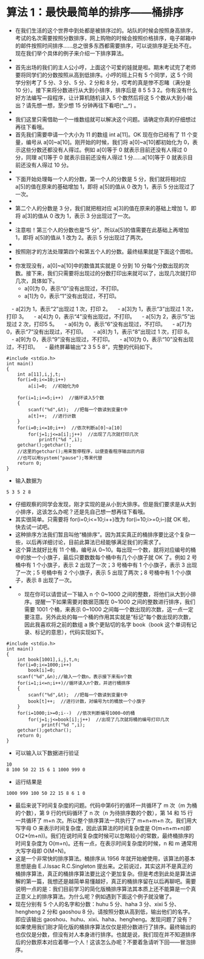 * 算法 1：最快最简单的排序——桶排序
- 在我们生活的这个世界中到处都是被排序过的。站队的时候会按照身高排序，考试的名次需要按照分数排序，网上购物的时候会按照价格排序，电子邮箱中的邮件按照时间排序……总之很多东西都需要排序，可以说排序是无处不在。现在我们举个具体的例子来介绍一下排序算法。
- [[file:pictures/1.1.png]]
- 首先出场的我们的主人公小哼，上面这个可爱的娃就是啦。期末考试完了老师要将同学们的分数按照从高到低排序。小哼的班上只有 5 个同学，这 5 个同学分别考了 5 分、3 分、5 分、2 分和 8 分，哎考的真是惨不忍睹（满分是 10 分）。接下来将分数进行从大到小排序，排序后是 8 5 5 3 2。你有没有什么好方法编写一段程序，让计算机随机读入 5 个数然后将这 5 个数从大到小输出？请先想一想，至少想 15 分钟再往下看吧(^__^) 。
- [[file:pictures/1.2.png]]
- 我们这里只需借助一个一维数组就可以解决这个问题。请确定你真的仔细想过再往下看哦。
- 首先我们需要申请一个大小为 11 的数组 int a[11]。OK 现在你已经有了 11 个变量，编号从 a[0]~a[10]。刚开始的时候，我们将 a[0]~a[10]都初始化为 0，表示这些分数还都没有人得过。例如 a[0]等于 0 就表示目前还没有人得过 0 分，同理 a[1]等于 0 就表示目前还没有人得过 1 分……a[10]等于 0 就表示目前还没有人得过 10 分。
- [[file:pictures/1.3.png]]
- 下面开始处理每一个人的分数，第一个人的分数是 5 分，我们就将相对应 a[5]的值在原来的基础增加 1，即将 a[5]的值从 0 改为 1，表示 5 分出现过了一次。
- [[file:pictures/1.4.png]]
- 第二个人的分数是 3 分，我们就把相对应 a[3]的值在原来的基础上增加 1，即将 a[3]的值从 0 改为 1，表示 3 分出现过了一次。
- [[file:pictures/1.5.png]]
- 注意啦！第三个人的分数也是“5 分”，所以a[5]的值需要在此基础上再增加 1，即将 a[5]的值从 1 改为 2。表示 5 分出现过了两次。
- [[file:pictures/1.6.png]]
- 按照刚才的方法处理第四个和第五个人的分数。最终结果就是下面这个图啦。
- [[file:pictures/1.7.png]]
- 你发现没有，a[0]~a[10]中的数值其实就是 0 分到 10 分每个分数出现的次数。接下来，我们只需要将出现过的分数打印出来就可以了，出现几次就打印几次，具体如下。
  - a[0]为 0，表示“0”没有出现过，不打印。
  - a[1]为 0，表示“1”没有出现过，不打印。
　- a[2]为 1，表示“2”出现过 1 次，打印 2。
　- a[3]为 1，表示“3”出现过 1 次，打印 3。
　- a[4]为 0，表示“4”没有出现过，不打印。
　- a[5]为 2，表示“5”出现过 2 次，打印5 5。
　- a[6]为 0，表示“6”没有出现过，不打印。
　- a[7]为 0，表示“7”没有出现过，不打印。
　- a[8]为 1，表示“8”出现过 1 次，打印 8。
　- a[9]为 0，表示“9”没有出现过，不打印。
　- a[10]为 0，表示“10”没有出现过，不打印。
　- 最终屏幕输出“2 3 5 5 8”，完整的代码如下。
#+BEGIN_SRC C++
    #include <stdio.h>
    int main()
    {
        int a[11],i,j,t;
        for(i=0;i<=10;i++)
            a[i]=0;  //初始化为0

        for(i=1;i<=5;i++)  //循环读入5个数
        {
            scanf("%d",&t);  //把每一个数读到变量t中
            a[t]++;  //进行计数
        }
        for(i=0;i<=10;i++)  //依次判断a[0]~a[10]
            for(j=1;j<=a[i];j++)  //出现了几次就打印几次
                printf("%d ",i);
        getchar();getchar();
        //这里的getchar();用来暂停程序，以便查看程序输出的内容
        //也可以用system("pause");等来代替
        return 0;
    }
#+END_SRC
- 输入数据为
#+BEGIN_SRC C++
5 3 5 2 8
#+END_SRC
- 仔细观察的同学会发现，刚才实现的是从小到大排序。但是我们要求是从大到小排序，这该怎么办呢？还是先自己想一想再往下看哦。
- 其实很简单。只需要将 for(i=0;i<=10;i++)改为 for(i=10;i>=0;i--)就 OK 啦，快去试一试吧。
- 这种排序方法我们暂且叫他“桶排序”。因为其实真正的桶排序要比这个复杂一些，以后再详细讨论，目前此算法已经能够满足我们的需求了。
- 这个算法就好比有 11 个桶，编号从 0~10。每出现一个数，就将对应编号的桶中的放一个小旗子，最后只要数数每个桶中有几个小旗子就 OK 了。例如 2 号桶中有 1 个小旗子，表示 2 出现了一次；3 号桶中有 1 个小旗子，表示 3 出现了一次；5 号桶中有 2 个小旗子，表示 5 出现了两次；8 号桶中有 1 个小旗子，表示 8 出现了一次。
- [[file:pictures/1.8.png]]
  - 现在你可以请尝试一下输入 n 个 0~1000 之间的整数，将他们从大到小排序。提醒一下如果需要对数据范围在 0~1000 之间的整数进行排序，我们需要 1001 个桶，来表示 0~1000 之间每一个数出现的次数，这一点一定要注意。另外此处的每一个桶的作用其实就是“标记”每个数出现的次数，因此我喜欢将之前的数组 a 换个更贴切的名字 book（book 这个单词有记录、标记的意思），代码实现如下。
#+BEGIN_SRC C++
    #include <stdio.h>
    int main()
    {
        int book[1001],i,j,t,n;
        for(i=0;i<=1000;i++)
            book[i]=0;
        scanf("%d",&n);//输入一个数n，表示接下来有n个数
        for(i=1;i<=n;i++)//循环读入n个数，并进行桶排序
        {
            scanf("%d",&t);  //把每一个数读到变量t中
            book[t]++;  //进行计数，对编号为t的桶放一个小旗子
        }
        for(i=1000;i>=0;i--)  //依次判断编号1000~0的桶
            for(j=1;j<=book[i];j++)  //出现了几次就将桶的编号打印几次
                 printf("%d ",i);
        getchar();getchar();
        return 0;
    }
#+END_SRC
- 可以输入以下数据进行验证
#+BEGIN_SRC C++
10
8 100 50 22 15 6 1 1000 999 0
#+END_SRC
- 运行结果是
#+BEGIN_SRC C++
1000 999 100 50 22 15 8 6 1 0
#+END_SRC
- 最后来说下时间复杂度的问题。代码中第6行的循环一共循环了 m 次（m 为桶的个数），第 9 行的代码循环了 n 次（n 为待排序数的个数），第 14 和 15 行一共循环了 m+n 次。所以整个排序算法一共执行了 m+n+m+n 次。我们用大写字母 O 来表示时间复杂度，因此该算法的时间复杂度是 O(m+n+m+n)即 O(2*(m+n))。我们在说时间复杂度时候可以忽略较小的常数，最终桶排序的时间复杂度为 O(m+n)。还有一点，在表示时间复杂度的时候，n 和 m 通常用大写字母即 O(M+N)。
- 这是一个非常快的排序算法。桶排序从 1956 年就开始被使用，该算法的基本思想是由 E.J.Issac R.C.Singleton 提出来。之前说过，其实这并不是真正的桶排序算法，真正的桶排序算法要比这个更加复杂。但是考虑到此处是算法讲解的第一篇，我想还是越简单易懂越好，真正的桶排序留在以后再聊吧。需要说明一点的是：我们目前学习的简化版桶排序算法其本质上还不能算是一个真正意义上的排序算法。为什么呢？例如遇到下面这个例子就没辙了。
- 现在分别有 5 个人的名字和分数：huhu 5 分、haha 3 分、xixi 5 分、hengheng 2 分和 gaoshou 8 分。请按照分数从高到低，输出他们的名字。即应该输出 gaoshou、huhu、xixi、haha、hengheng。发现问题了没有？如果使用我们刚才简化版的桶排序算法仅仅是把分数进行了排序。最终输出的也仅仅是分数，但没有对人本身进行排序。也就是说，我们现在并不知道排序后的分数原本对应着哪一个人！这该怎么办呢？不要着急请听下回——冒泡排序。

